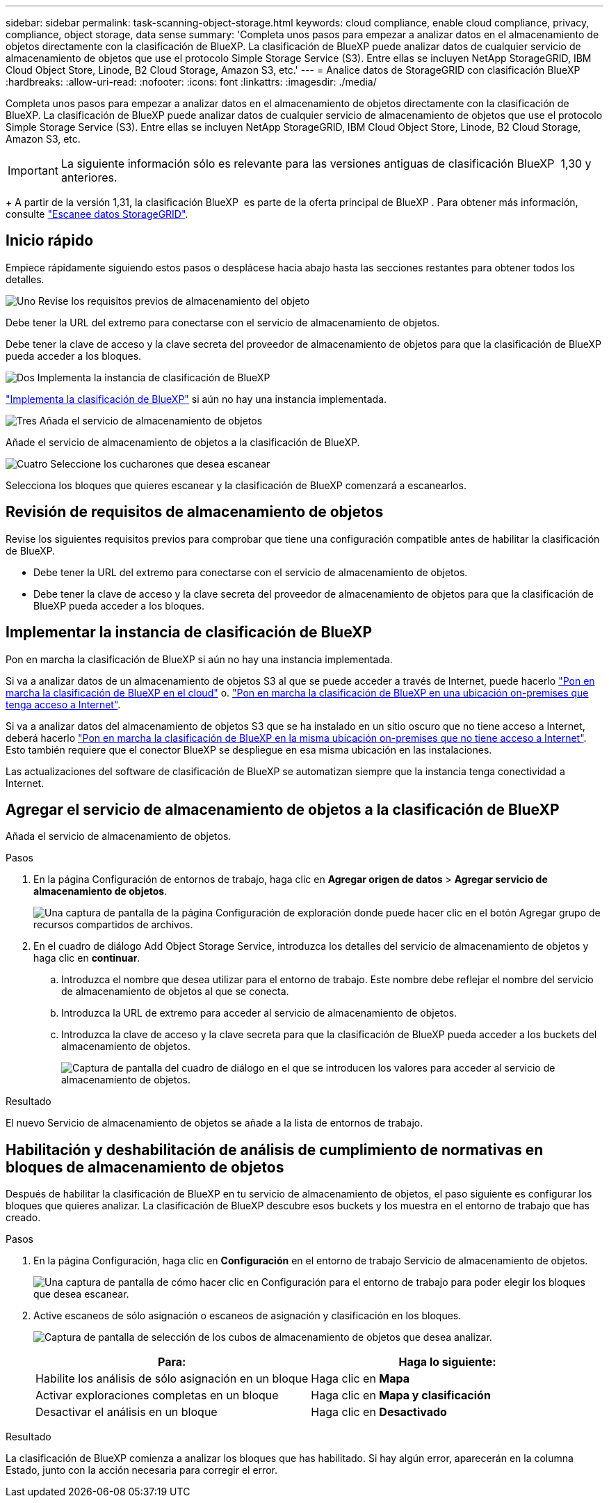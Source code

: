 ---
sidebar: sidebar 
permalink: task-scanning-object-storage.html 
keywords: cloud compliance, enable cloud compliance, privacy, compliance, object storage, data sense 
summary: 'Completa unos pasos para empezar a analizar datos en el almacenamiento de objetos directamente con la clasificación de BlueXP. La clasificación de BlueXP puede analizar datos de cualquier servicio de almacenamiento de objetos que use el protocolo Simple Storage Service (S3). Entre ellas se incluyen NetApp StorageGRID, IBM Cloud Object Store, Linode, B2 Cloud Storage, Amazon S3, etc.' 
---
= Analice datos de StorageGRID con clasificación BlueXP 
:hardbreaks:
:allow-uri-read: 
:nofooter: 
:icons: font
:linkattrs: 
:imagesdir: ./media/


[role="lead"]
Completa unos pasos para empezar a analizar datos en el almacenamiento de objetos directamente con la clasificación de BlueXP. La clasificación de BlueXP puede analizar datos de cualquier servicio de almacenamiento de objetos que use el protocolo Simple Storage Service (S3). Entre ellas se incluyen NetApp StorageGRID, IBM Cloud Object Store, Linode, B2 Cloud Storage, Amazon S3, etc.


IMPORTANT: La siguiente información sólo es relevante para las versiones antiguas de clasificación BlueXP  1,30 y anteriores.

+ A partir de la versión 1,31, la clasificación BlueXP  es parte de la oferta principal de BlueXP . Para obtener más información, consulte link:task-scanning-storagegrid.html["Escanee datos StorageGRID"].



== Inicio rápido

Empiece rápidamente siguiendo estos pasos o desplácese hacia abajo hasta las secciones restantes para obtener todos los detalles.

.image:https://raw.githubusercontent.com/NetAppDocs/common/main/media/number-1.png["Uno"] Revise los requisitos previos de almacenamiento del objeto
[role="quick-margin-para"]
Debe tener la URL del extremo para conectarse con el servicio de almacenamiento de objetos.

[role="quick-margin-para"]
Debe tener la clave de acceso y la clave secreta del proveedor de almacenamiento de objetos para que la clasificación de BlueXP pueda acceder a los bloques.

.image:https://raw.githubusercontent.com/NetAppDocs/common/main/media/number-2.png["Dos"] Implementa la instancia de clasificación de BlueXP
[role="quick-margin-para"]
link:task-deploy-cloud-compliance.html["Implementa la clasificación de BlueXP"^] si aún no hay una instancia implementada.

.image:https://raw.githubusercontent.com/NetAppDocs/common/main/media/number-3.png["Tres"] Añada el servicio de almacenamiento de objetos
[role="quick-margin-para"]
Añade el servicio de almacenamiento de objetos a la clasificación de BlueXP.

.image:https://raw.githubusercontent.com/NetAppDocs/common/main/media/number-4.png["Cuatro"] Seleccione los cucharones que desea escanear
[role="quick-margin-para"]
Selecciona los bloques que quieres escanear y la clasificación de BlueXP comenzará a escanearlos.



== Revisión de requisitos de almacenamiento de objetos

Revise los siguientes requisitos previos para comprobar que tiene una configuración compatible antes de habilitar la clasificación de BlueXP.

* Debe tener la URL del extremo para conectarse con el servicio de almacenamiento de objetos.
* Debe tener la clave de acceso y la clave secreta del proveedor de almacenamiento de objetos para que la clasificación de BlueXP pueda acceder a los bloques.




== Implementar la instancia de clasificación de BlueXP

Pon en marcha la clasificación de BlueXP si aún no hay una instancia implementada.

Si va a analizar datos de un almacenamiento de objetos S3 al que se puede acceder a través de Internet, puede hacerlo link:task-deploy-cloud-compliance.html["Pon en marcha la clasificación de BlueXP en el cloud"^] o. link:task-deploy-compliance-onprem.html["Pon en marcha la clasificación de BlueXP en una ubicación on-premises que tenga acceso a Internet"^].

Si va a analizar datos del almacenamiento de objetos S3 que se ha instalado en un sitio oscuro que no tiene acceso a Internet, deberá hacerlo link:task-deploy-compliance-dark-site.html["Pon en marcha la clasificación de BlueXP en la misma ubicación on-premises que no tiene acceso a Internet"^]. Esto también requiere que el conector BlueXP se despliegue en esa misma ubicación en las instalaciones.

Las actualizaciones del software de clasificación de BlueXP se automatizan siempre que la instancia tenga conectividad a Internet.



== Agregar el servicio de almacenamiento de objetos a la clasificación de BlueXP

Añada el servicio de almacenamiento de objetos.

.Pasos
. En la página Configuración de entornos de trabajo, haga clic en *Agregar origen de datos* > *Agregar servicio de almacenamiento de objetos*.
+
image:screenshot_compliance_add_object_storage_button.png["Una captura de pantalla de la página Configuración de exploración donde puede hacer clic en el botón Agregar grupo de recursos compartidos de archivos."]

. En el cuadro de diálogo Add Object Storage Service, introduzca los detalles del servicio de almacenamiento de objetos y haga clic en *continuar*.
+
.. Introduzca el nombre que desea utilizar para el entorno de trabajo. Este nombre debe reflejar el nombre del servicio de almacenamiento de objetos al que se conecta.
.. Introduzca la URL de extremo para acceder al servicio de almacenamiento de objetos.
.. Introduzca la clave de acceso y la clave secreta para que la clasificación de BlueXP pueda acceder a los buckets del almacenamiento de objetos.
+
image:screenshot_compliance_add_object_storage.png["Captura de pantalla del cuadro de diálogo en el que se introducen los valores para acceder al servicio de almacenamiento de objetos."]





.Resultado
El nuevo Servicio de almacenamiento de objetos se añade a la lista de entornos de trabajo.



== Habilitación y deshabilitación de análisis de cumplimiento de normativas en bloques de almacenamiento de objetos

Después de habilitar la clasificación de BlueXP en tu servicio de almacenamiento de objetos, el paso siguiente es configurar los bloques que quieres analizar. La clasificación de BlueXP descubre esos buckets y los muestra en el entorno de trabajo que has creado.

.Pasos
. En la página Configuración, haga clic en *Configuración* en el entorno de trabajo Servicio de almacenamiento de objetos.
+
image:screenshot_compliance_object_storage_config.png["Una captura de pantalla de cómo hacer clic en Configuración para el entorno de trabajo para poder elegir los bloques que desea escanear."]

. Active escaneos de sólo asignación o escaneos de asignación y clasificación en los bloques.
+
image:screenshot_compliance_object_storage_select_buckets.png["Captura de pantalla de selección de los cubos de almacenamiento de objetos que desea analizar."]

+
[cols="45,45"]
|===
| Para: | Haga lo siguiente: 


| Habilite los análisis de sólo asignación en un bloque | Haga clic en *Mapa* 


| Activar exploraciones completas en un bloque | Haga clic en *Mapa y clasificación* 


| Desactivar el análisis en un bloque | Haga clic en *Desactivado* 
|===


.Resultado
La clasificación de BlueXP comienza a analizar los bloques que has habilitado. Si hay algún error, aparecerán en la columna Estado, junto con la acción necesaria para corregir el error.
